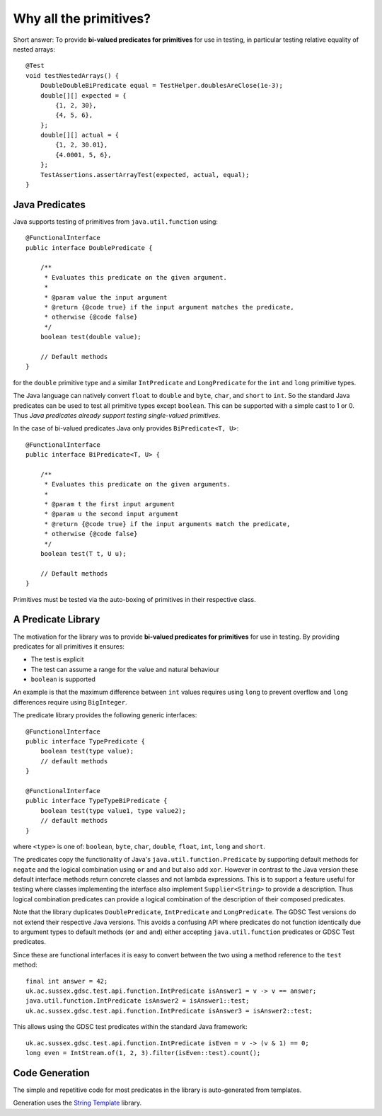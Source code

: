 .. index:: why all the primitives, predicate, library
.. _why:

Why all the primitives?
=======================

Short answer: To provide **bi-valued predicates for primitives** for use in testing, in particular
testing relative equality of nested arrays::

    @Test
    void testNestedArrays() {
        DoubleDoubleBiPredicate equal = TestHelper.doublesAreClose(1e-3);
        double[][] expected = {
            {1, 2, 30},
            {4, 5, 6},
        };
        double[][] actual = {
            {1, 2, 30.01},
            {4.0001, 5, 6},
        };
        TestAssertions.assertArrayTest(expected, actual, equal);
    }


Java Predicates
---------------

Java supports testing of primitives from ``java.util.function`` using::

    @FunctionalInterface
    public interface DoublePredicate {

        /**
         * Evaluates this predicate on the given argument.
         *
         * @param value the input argument
         * @return {@code true} if the input argument matches the predicate,
         * otherwise {@code false}
         */
        boolean test(double value);

        // Default methods
    }

for the ``double`` primitive type and a similar ``IntPredicate`` and ``LongPredicate`` for the 
``int`` and ``long`` primitive types.

The Java language can natively convert ``float`` to ``double`` and ``byte``, ``char``, and ``short``
to ``int``. So the standard Java predicates can be used
to test all primitive types except ``boolean``. This can be supported with a simple cast to 1 or 0.
Thus *Java predicates already support testing single-valued primitives*.

In the case of bi-valued predicates Java only provides ``BiPredicate<T, U>``::

    @FunctionalInterface
    public interface BiPredicate<T, U> {

        /**
         * Evaluates this predicate on the given arguments.
         *
         * @param t the first input argument
         * @param u the second input argument
         * @return {@code true} if the input arguments match the predicate,
         * otherwise {@code false}
         */
        boolean test(T t, U u);

        // Default methods
    }

Primitives must be tested via the auto-boxing of primitives in their respective class.

A Predicate Library
-------------------

The motivation for the library was to provide **bi-valued predicates for primitives** for use in
testing. By providing predicates for all primitives it ensures:

- The test is explicit
- The test can assume a range for the value and natural behaviour
- ``boolean`` is supported

An example is that the maximum difference between ``int`` values requires using ``long`` to prevent overflow and
``long`` differences require using ``BigInteger``.

The predicate library provides the following generic interfaces::

    @FunctionalInterface
    public interface TypePredicate {
        boolean test(type value);
        // default methods
    }

    @FunctionalInterface
    public interface TypeTypeBiPredicate {
        boolean test(type value1, type value2);
        // default methods
    }

where ``<type>`` is one of: ``boolean``, ``byte``, ``char``, ``double``, ``float``, ``int``,
``long`` and ``short``.

The predicates copy the functionality of Java's ``java.util.function.Predicate`` by supporting
default methods for ``negate`` and the logical combination using ``or`` and ``and``
but also add ``xor``.
However in contrast to the Java version these default interface methods return concrete classes
and not lambda expressions. This is to support a feature useful for testing where classes
implementing the interface also implement ``Supplier<String>`` to provide a description.
Thus logical combination predicates can provide a logical combination of the description of
their composed predicates.

Note that the library duplicates ``DoublePredicate``, ``IntPredicate`` and ``LongPredicate``.
The GDSC Test versions do not extend their respective Java versions. This avoids a confusing API
where predicates do not function identically due to argument types to default methods
(``or`` and ``and``) either accepting ``java.util.function`` predicates or GDSC Test predicates.

Since these are functional interfaces it is easy to convert between the two using a method
reference to the ``test`` method::

    final int answer = 42;
    uk.ac.sussex.gdsc.test.api.function.IntPredicate isAnswer1 = v -> v == answer;
    java.util.function.IntPredicate isAnswer2 = isAnswer1::test;
    uk.ac.sussex.gdsc.test.api.function.IntPredicate isAnswer3 = isAnswer2::test;

This allows using the GDSC test predicates within the standard Java framework::

    uk.ac.sussex.gdsc.test.api.function.IntPredicate isEven = v -> (v & 1) == 0;
    long even = IntStream.of(1, 2, 3).filter(isEven::test).count();


Code Generation
---------------

The simple and repetitive code for most predicates in the library is auto-generated from
templates.

Generation uses the `String Template <http://www.stringtemplate.org/>`_ library.
